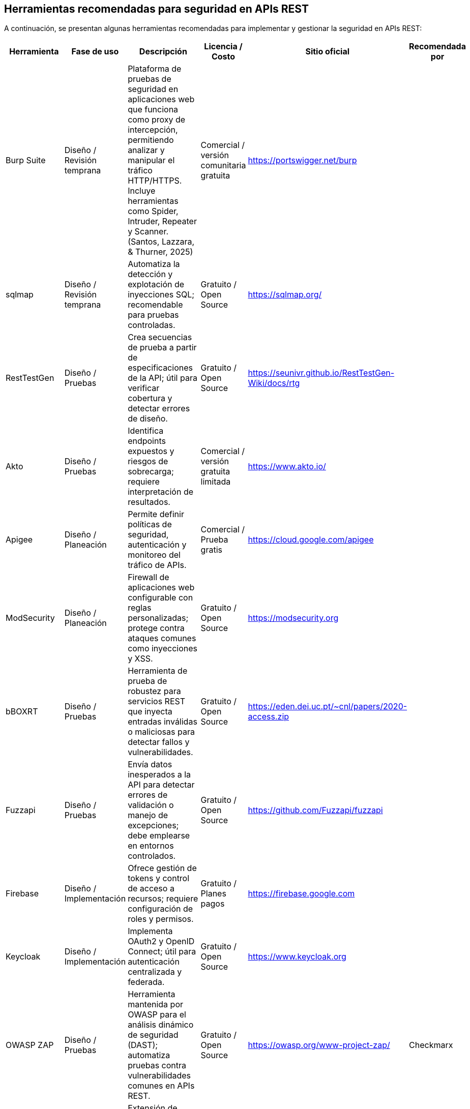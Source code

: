 == Herramientas recomendadas para seguridad en APIs REST

A continuación, se presentan algunas herramientas recomendadas para implementar y gestionar la seguridad en APIs REST:

|===
|Herramienta |Fase de uso |Descripción |Licencia / Costo |Sitio oficial |Recomendada por

|Burp Suite |Diseño / Revisión temprana |Plataforma de pruebas de seguridad en aplicaciones web que funciona como proxy de intercepción, permitiendo analizar y manipular el tráfico HTTP/HTTPS. Incluye herramientas como Spider, Intruder, Repeater y Scanner. (Santos, Lazzara, & Thurner, 2025) |Comercial / versión comunitaria gratuita |https://portswigger.net/burp | 

|sqlmap |Diseño / Revisión temprana |Automatiza la detección y explotación de inyecciones SQL; recomendable para pruebas controladas. |Gratuito / Open Source |https://sqlmap.org/ | 

|RestTestGen |Diseño / Pruebas |Crea secuencias de prueba a partir de especificaciones de la API; útil para verificar cobertura y detectar errores de diseño. |Gratuito / Open Source |https://seunivr.github.io/RestTestGen-Wiki/docs/rtg | 

|Akto |Diseño / Pruebas |Identifica endpoints expuestos y riesgos de sobrecarga; requiere interpretación de resultados. |Comercial / versión gratuita limitada |https://www.akto.io/ | 

|Apigee |Diseño / Planeación |Permite definir políticas de seguridad, autenticación y monitoreo del tráfico de APIs. |Comercial / Prueba gratis |https://cloud.google.com/apigee | 

|ModSecurity |Diseño / Planeación |Firewall de aplicaciones web configurable con reglas personalizadas; protege contra ataques comunes como inyecciones y XSS. |Gratuito / Open Source |https://modsecurity.org | 

|bBOXRT |Diseño / Pruebas |Herramienta de prueba de robustez para servicios REST que inyecta entradas inválidas o maliciosas para detectar fallos y vulnerabilidades. |Gratuito / Open Source |https://eden.dei.uc.pt/~cnl/papers/2020-access.zip | 

|Fuzzapi |Diseño / Pruebas |Envía datos inesperados a la API para detectar errores de validación o manejo de excepciones; debe emplearse en entornos controlados. |Gratuito / Open Source |https://github.com/Fuzzapi/fuzzapi | 

|Firebase |Diseño / Implementación |Ofrece gestión de tokens y control de acceso a recursos; requiere configuración de roles y permisos. |Gratuito / Planes pagos |https://firebase.google.com | 

|Keycloak |Diseño / Implementación |Implementa OAuth2 y OpenID Connect; útil para autenticación centralizada y federada. |Gratuito / Open Source |https://www.keycloak.org | 

|OWASP ZAP |Diseño / Pruebas |Herramienta mantenida por OWASP para el análisis dinámico de seguridad (DAST); automatiza pruebas contra vulnerabilidades comunes en APIs REST. |Gratuito / Open Source |https://owasp.org/www-project-zap/ |Checkmarx

|Postman API Security Scanner |Diseño / Pruebas |Extensión de Postman para análisis de vulnerabilidades básicas en colecciones de API, como autenticación débil o exposición de datos. |Gratuito / Comercial (según plan) |https://www.postman.com | 

|42Crunch API Security Platform |Diseño / Pruebas / Monitoreo |Valida especificaciones OpenAPI, detecta configuraciones inseguras y realiza auditorías automatizadas de políticas de seguridad. |Comercial |https://42crunch.com |OWASP API Security Project

|StackHawk |Implementación / CI-CD |Integra pruebas de seguridad automáticas en pipelines CI/CD, detectando vulnerabilidades en cada despliegue. |Comercial / Prueba gratuita |https://www.stackhawk.com | 

|APIsec |Pruebas / Monitoreo |Plataforma que realiza pruebas automáticas de seguridad en APIs basadas en especificaciones OpenAPI y flujos de autenticación. |Comercial |https://www.apisec.ai | 

|OpenAPI-Security-Scanner |Diseño / Pruebas |Analiza definiciones OpenAPI para detectar configuraciones inseguras, endpoints sin autenticación o exposición de datos sensibles. |Gratuito / Open Source |https://github.com/IBM/openapi-security-scanner |IBM Research

|OWASP Threat Dragon |Diseño / Modelado de amenazas |Aplicación gratuita y de código abierto para crear modelos de amenazas basados en diagramas de flujo de datos (DFD); facilita la identificación temprana de riesgos. |Gratuito / Open Source |https://www.threatdragon.com/#/ |OWASP Foundation

|Microsoft Threat Modeling Tool |Diseño / Modelado de amenazas |Herramienta oficial del Microsoft Security Development Lifecycle (SDL) para identificar y mitigar posibles problemas de seguridad desde etapas tempranas del diseño. |Gratuito |https://learn.microsoft.com/en-us/azure/security/develop/threat-modeling-tool |Microsoft SDL

|IriusRisk |Diseño / Modelado de amenazas |Plataforma abierta de modelado de amenazas que automatiza la creación de modelos y proporciona recomendaciones de mitigación durante el SDLC. |Comercial / versión gratuita limitada |https://iriusrisk.com/ |OWASP Member Project

|ThreatModeler |Diseño / Modelado de amenazas |Plataforma continua de modelado de amenazas que automatiza la identificación de riesgos desde la etapa de diseño e integra la seguridad en el ciclo de desarrollo. |Comercial |https://threatmodeler.com/ | 

|SecOps Solution |Diseño / Pruebas |Solución de seguridad para API; incluye análisis de postura y pruebas de runtime. |Comercial |https://secopssolution.com | 

|Equixly |Diseño / Pruebas |Plataforma impulsada por IA para pruebas de seguridad de API. |Comercial |https://equixly.com | 

|Intruder |Diseño / Pruebas |Permite subir esquemas OpenAPI/Swagger para obtener cobertura completa de los endpoints de la API. |Comercial |https://www.intruder.io | 
|===
